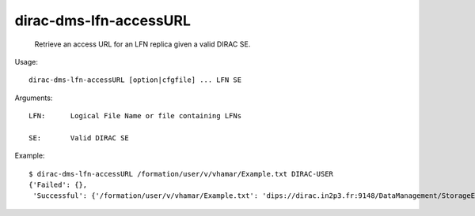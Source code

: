 ==============================
dirac-dms-lfn-accessURL
==============================

  Retrieve an access URL for an LFN replica given a valid DIRAC SE.

Usage::

  dirac-dms-lfn-accessURL [option|cfgfile] ... LFN SE

Arguments::

  LFN:      Logical File Name or file containing LFNs

  SE:       Valid DIRAC SE 

Example::

  $ dirac-dms-lfn-accessURL /formation/user/v/vhamar/Example.txt DIRAC-USER
  {'Failed': {},
   'Successful': {'/formation/user/v/vhamar/Example.txt': 'dips://dirac.in2p3.fr:9148/DataManagement/StorageElement   /formation/user/v/vhamar/Example.txt'}}

